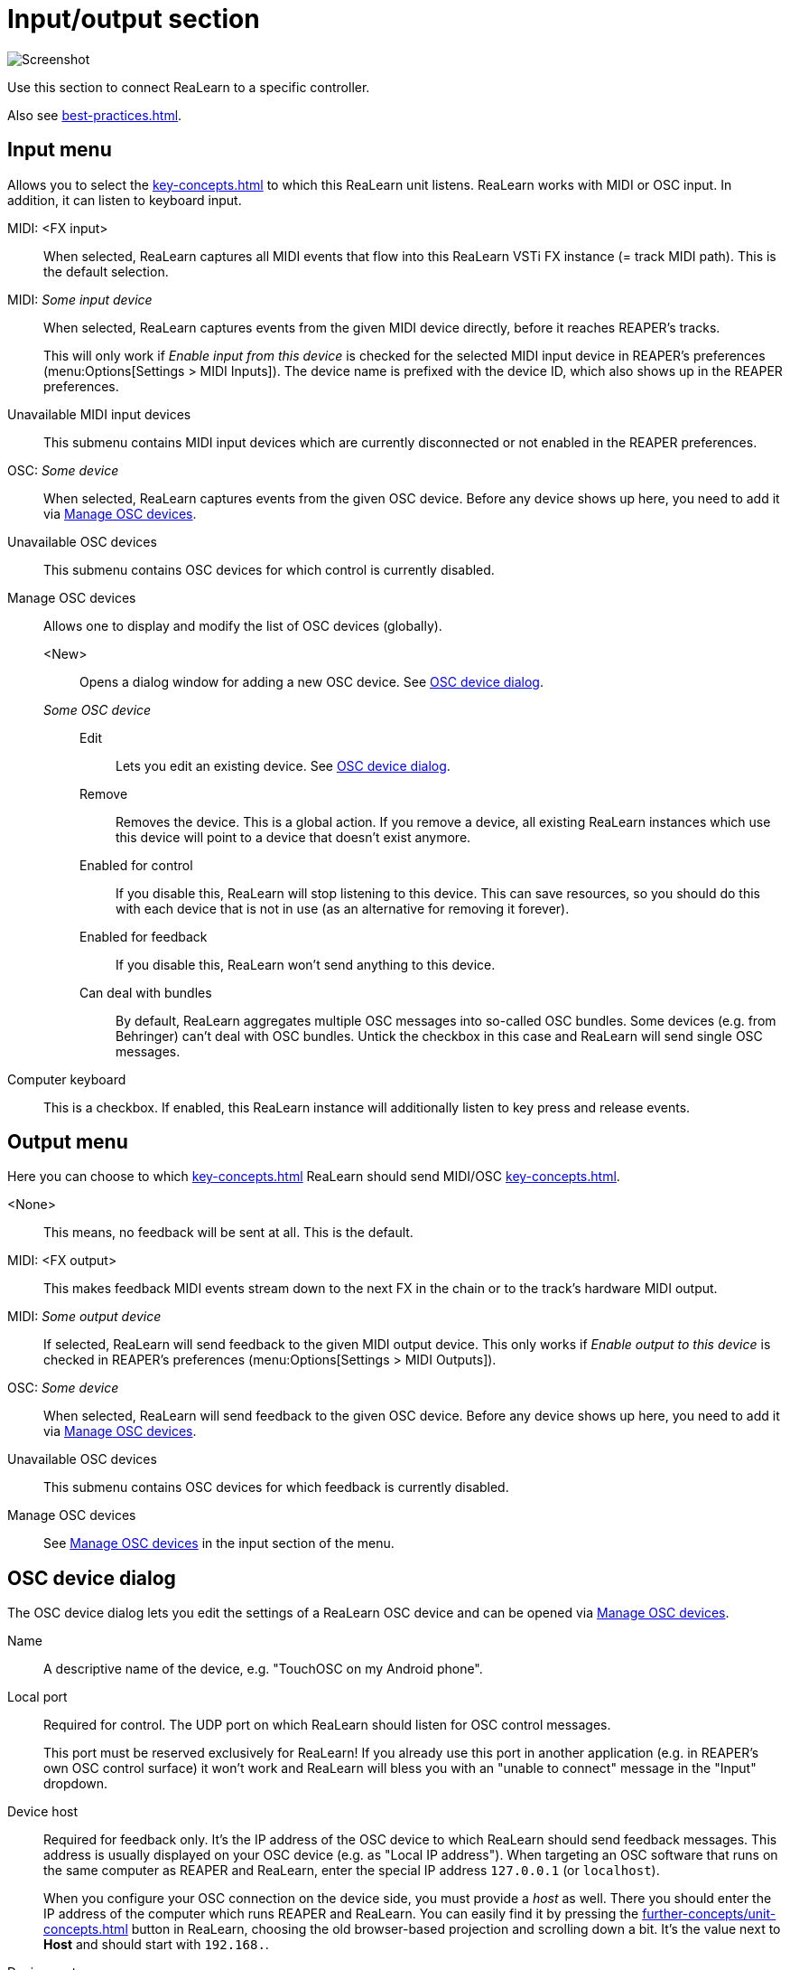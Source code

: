 = Input/output section

image:realearn/screenshots/main-panel-input-output.png[Screenshot]

Use this section to connect ReaLearn to a specific controller.

Also see xref:best-practices.adoc#best-practices-input-output[].

[#input-menu]
== Input menu

Allows you to select the xref:key-concepts.adoc#input-port[] to which this ReaLearn unit listens.
ReaLearn works with MIDI or OSC input.
In addition, it can listen to keyboard input.

[[fx-input]] MIDI: <FX input>::
When selected, ReaLearn captures all MIDI events that flow into this ReaLearn VSTi FX instance (= track MIDI path).
This is the default selection.

MIDI: _Some input device_::
When selected, ReaLearn captures events from the given MIDI device directly, before it reaches REAPER's tracks.
+
This will only work if _Enable input from this device_ is checked for the selected MIDI input device in REAPER's preferences (menu:Options[Settings > MIDI Inputs]).
The device name is prefixed with the device ID, which also shows up in the REAPER preferences.

Unavailable MIDI input devices::
This submenu contains MIDI input devices which are currently disconnected or not enabled in the REAPER preferences.

OSC: _Some device_::
When selected, ReaLearn captures events from the given OSC device.
Before any device shows up here, you need to add it via <<manage-osc-devices>>.

Unavailable OSC devices::
This submenu contains OSC devices for which control is currently disabled.


[[manage-osc-devices]] Manage OSC devices::
Allows one to display and modify the list of OSC devices (globally).

<New>:::
Opens a dialog window for adding a new OSC device.
See <<osc-device-dialog>>.

_Some OSC device_:::

Edit::::
Lets you edit an existing device.
See <<osc-device-dialog>>.

Remove::::
Removes the device.
This is a global action.
If you remove a device, all existing ReaLearn instances which use this device will point to a device that doesn't exist anymore.

Enabled for control:::: If you disable this, ReaLearn will stop listening to this device.
This can save resources, so you should do this with each device that is not in use (as an alternative for removing it forever).

Enabled for feedback:::: If you disable this, ReaLearn won't send anything to this device.

Can deal with bundles:::: By default, ReaLearn aggregates multiple OSC messages into so-called OSC bundles.
Some devices (e.g. from Behringer) can't deal with OSC bundles.
Untick the checkbox in this case and ReaLearn will send single OSC messages.

[[computer-keyboard]] Computer keyboard::
This is a checkbox.
If enabled, this ReaLearn instance will additionally listen to key press and release events.

[#output-menu]
== Output menu

Here you can choose to which xref:key-concepts.adoc#output-port[] ReaLearn should send MIDI/OSC xref:key-concepts.adoc#feedback[].

<None>::
This means, no feedback will be sent at all.
This is the default.

[[fx-output]] MIDI: <FX output>::
This makes feedback MIDI events stream down to the next FX in the chain or to the track's hardware MIDI output.

MIDI: _Some output device_::
If selected, ReaLearn will send feedback to the given MIDI output device.
This only works if _Enable output to this device_ is checked in REAPER's preferences (menu:Options[Settings > MIDI Outputs]).

OSC: _Some device_::
When selected, ReaLearn will send feedback to the given OSC device.
Before any device shows up here, you need to add it via <<manage-osc-devices>>.

Unavailable OSC devices::
This submenu contains OSC devices for which feedback is currently disabled.

Manage OSC devices::
See <<manage-osc-devices>> in the input section of the menu.

[#osc-device-dialog]
== OSC device dialog

The OSC device dialog lets you edit the settings of a ReaLearn OSC device and can be opened via <<manage-osc-devices>>.

Name:: A descriptive name of the device, e.g. "TouchOSC on my Android phone".

Local port:: Required for control.
The UDP port on which ReaLearn should listen for OSC control messages.
+
This port must be reserved exclusively for ReaLearn!
If you already use this port in another application (e.g. in REAPER's own OSC control surface) it won't work and ReaLearn will bless you with an "unable to connect" message in the "Input" dropdown.

Device host:: Required for feedback only.
It's the IP address of the OSC device to which ReaLearn should send feedback messages.
This address is usually displayed on your OSC device (e.g. as "Local IP address").
When targeting an OSC software that runs on the same computer as REAPER and ReaLearn, enter the special IP address `127.0.0.1` (or `localhost`).
+
When you configure your OSC connection on the device side, you must provide a _host_ as well.
There you should enter the IP address of the computer which runs REAPER and ReaLearn.
You can easily find it by pressing the xref:further-concepts/unit-concepts.adoc#projection[] button in ReaLearn, choosing the old browser-based projection and scrolling down a bit.
It's the value next to *Host* and should start with `192.168.`.

Device port:: Required for feedback only.
The UDP port on which the OSC device listens for OSC feedback messages.

All OSC device configurations will be saved in the REAPER resource directory (menu:Options[Show REAPER resource path in explorer/finder]) in the file
`Helgoboss/ReaLearn/osc.json`.